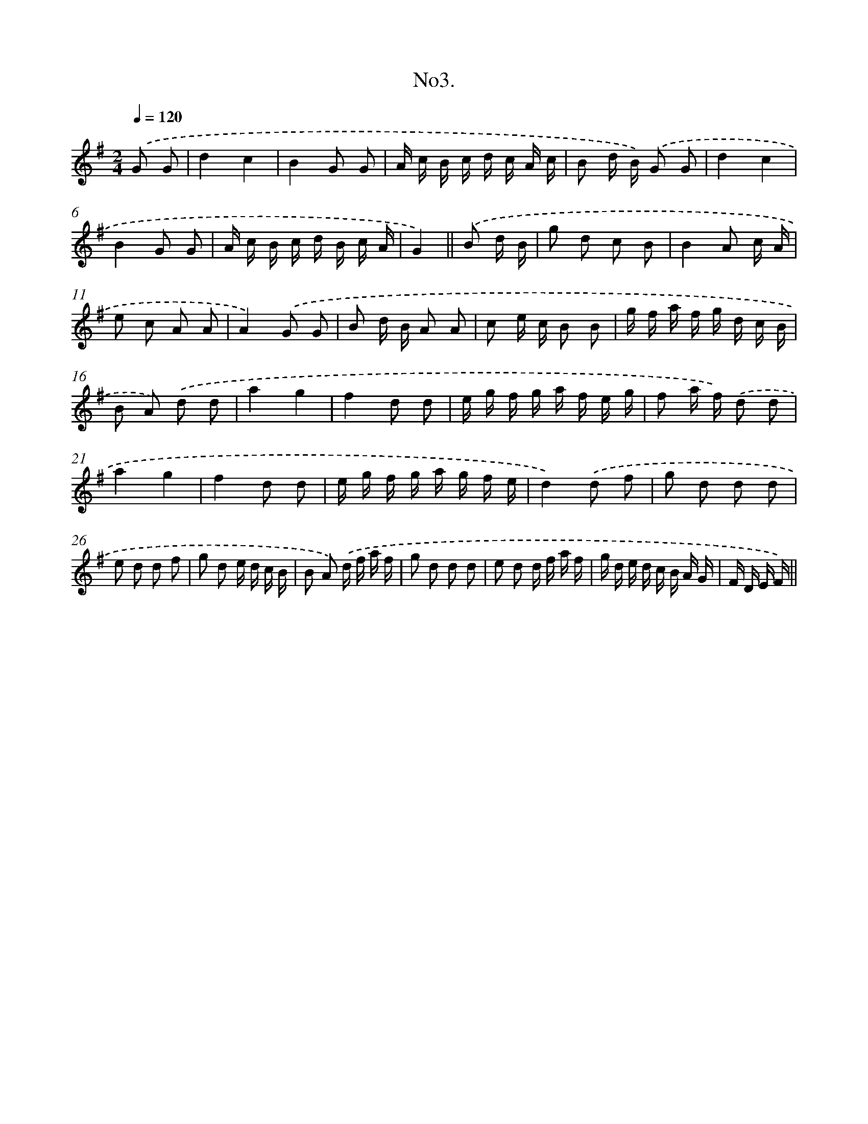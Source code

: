 X: 13707
T: No3.
%%abc-version 2.0
%%abcx-abcm2ps-target-version 5.9.1 (29 Sep 2008)
%%abc-creator hum2abc beta
%%abcx-conversion-date 2018/11/01 14:37:36
%%humdrum-veritas 1071053880
%%humdrum-veritas-data 4060628962
%%continueall 1
%%barnumbers 0
L: 1/16
M: 2/4
Q: 1/4=120
K: G clef=treble
.('G2 G2 [I:setbarnb 1]|
d4c4 |
B4G2 G2 |
A c B c d c A c |
B2 d B) .('G2 G2 |
d4c4 |
B4G2 G2 |
A c B c d B c A |
G4) ||
.('B2 d B [I:setbarnb 9]|
g2 d2 c2 B2 |
B4A2 c A |
e2 c2 A2 A2 |
A4).('G2 G2 |
B2 d B A2 A2 |
c2 e c B2 B2 |
g f a f g d c B |
B2 A2) .('d2 d2 |
a4g4 |
f4d2 d2 |
e g f g a f e g |
f2 a f) .('d2 d2 |
a4g4 |
f4d2 d2 |
e g f g a g f e |
d4).('d2 f2 |
g2 d2 d2 d2 |
e2 d2 d2 f2 |
g2 d2 e d c B |
B2 A2) .('d f a f |
g2 d2 d2 d2 |
e2 d2 d f a f |
g d e d c B A G |
F D E F) ||
